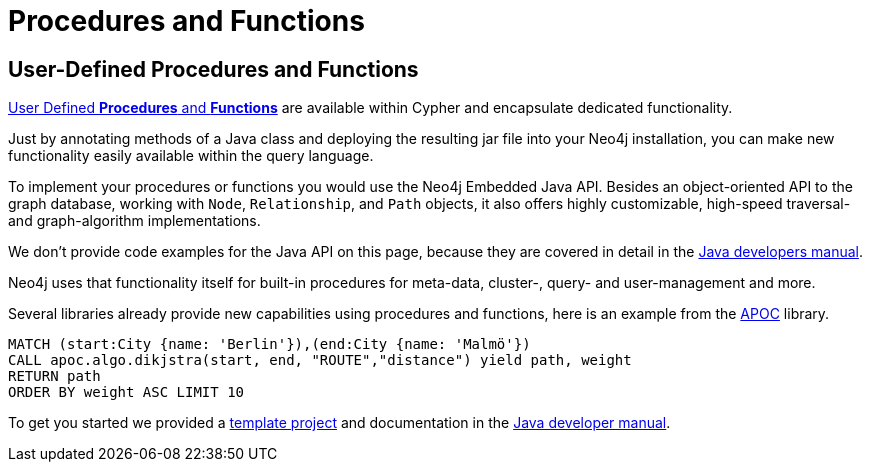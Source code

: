 [[java-procedures]]
= Procedures and Functions
:tags: java, procedures, extensions, java-api


[#custom-proc-func]
== User-Defined Procedures and Functions

link:https://neo4j.com/docs/java-reference/current/extending-neo4j/[User Defined *Procedures* and *Functions*^] are available within Cypher and encapsulate dedicated functionality.

Just by annotating methods of a Java class and deploying the resulting jar file into your Neo4j installation, you can make new functionality easily available within the query language.

To implement your procedures or functions you would use the Neo4j Embedded Java API.
Besides an object-oriented API to the graph database, working with `Node`, `Relationship`, and `Path` objects, it also offers highly customizable, high-speed traversal- and graph-algorithm implementations.

We don't provide code examples for the Java API on this page, because they are covered in detail in the link:https://neo4j.com/docs/java-reference/current/[Java developers manual^].

Neo4j uses that functionality itself for built-in procedures for meta-data, cluster-, query- and user-management and more.

Several libraries already provide new capabilities using procedures and functions, here is an example from the link:/developer/neo4j-apoc/[APOC] library.

[source,cypher]
----
MATCH (start:City {name: 'Berlin'}),(end:City {name: 'Malmö'})
CALL apoc.algo.dikjstra(start, end, "ROUTE","distance") yield path, weight
RETURN path
ORDER BY weight ASC LIMIT 10
----

To get you started we provided a https://github.com/neo4j-examples/neo4j-procedure-template[template project^] and documentation in the link:https://neo4j.com/docs/java-reference/current/extending-neo4j/procedures/[Java developer manual^].

